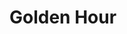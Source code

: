 * Golden Hour
:LOGBOOK:
CLOCK: [2020-01-30 czw 16:39]--[2020-01-30 czw 17:23] =>  0:44
CLOCK: [2020-01-30 czw 15:12]--[2020-01-30 czw 15:54] =>  0:42
CLOCK: [2020-01-24 pią 15:54]--[2020-01-24 pią 16:42] =>  0:48
CLOCK: [2020-01-24 pią 14:48]--[2020-01-24 pią 15:32] =>  0:44
CLOCK: [2020-01-20 pon 13:37]--[2020-01-20 pon 14:23] =>  0:46
CLOCK: [2020-01-20 pon 11:17]--[2020-01-20 pon 12:02] =>  0:45
CLOCK: [2020-01-19 nie 18:38]--[2020-01-19 nie 19:20] =>  0:42
CLOCK: [2020-01-19 nie 15:55]--[2020-01-19 nie 16:38] =>  0:43
CLOCK: [2020-01-19 nie 14:51]--[2020-01-19 nie 15:36] =>  0:45
CLOCK: [2020-01-19 nie 09:35]--[2020-01-19 nie 10:21] =>  0:46
CLOCK: [2020-01-19 nie 08:14]--[2020-01-19 nie 08:59] =>  0:45
CLOCK: [2020-01-18 sob 20:18]--[2020-01-18 sob 21:03] =>  0:45
CLOCK: [2020-01-18 sob 06:53]--[2020-01-18 sob 07:34] =>  0:41
CLOCK: [2020-01-17 pią 15:42]--[2020-01-17 pią 16:30] =>  0:48
CLOCK: [2020-01-17 pią 14:32]--[2020-01-17 pią 15:12] =>  0:40
CLOCK: [2020-01-17 pią 13:37]--[2020-01-17 pią 14:25] =>  0:48
CLOCK: [2020-01-17 pią 12:33]--[2020-01-17 pią 13:17] =>  0:44
CLOCK: [2020-01-17 pią 11:47]--[2020-01-17 pią 12:33] =>  0:46
CLOCK: [2020-01-17 pią 10:15]--[2020-01-17 pią 11:00] =>  0:45
CLOCK: [2020-01-17 pią 09:13]--[2020-01-17 pią 10:05] =>  0:52
:END:
